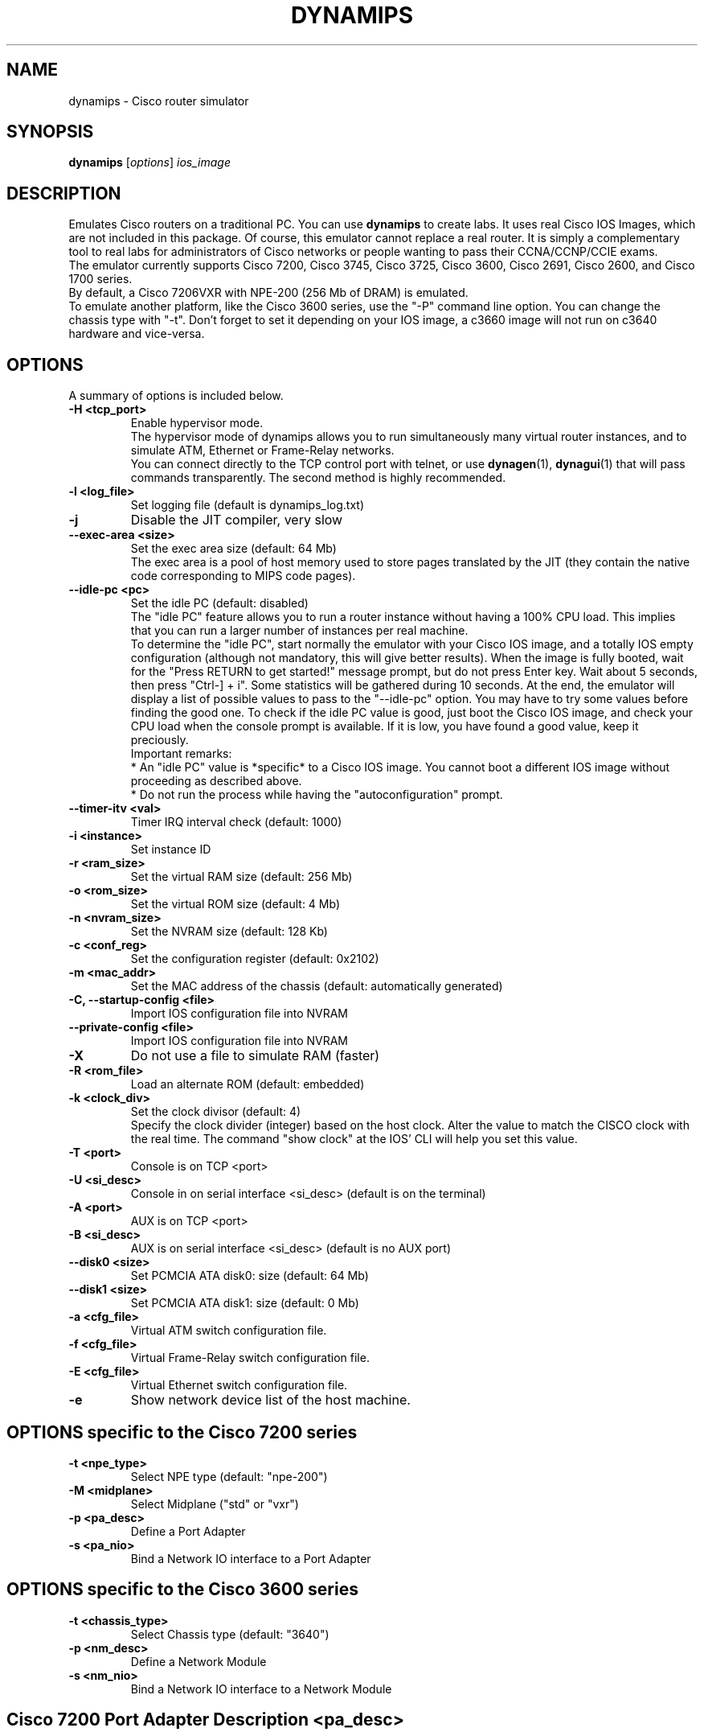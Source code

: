 .\" First parameter, NAME, should be all caps
.\" Second parameter, SECTION, should be 1-8, maybe w/ subsection
.\" other parameters are allowed: see man(7), man(1)
.TH DYNAMIPS 1 "Sep 28, 2013"
.\" Please adjust this date whenever revising the manpage.
.\"
.\" Some roff macros, for reference:
.\" .nh        disable hyphenation
.\" .hy        enable hyphenation
.\" .ad l      left justify
.\" .ad b      justify to both left and right margins
.\" .nf        disable filling
.\" .fi        enable filling
.\" .br        insert line break
.\" .sp <n>    insert n+1 empty lines
.\" for manpage-specific macros, see man(7)
.SH NAME
dynamips \- Cisco router simulator
.SH SYNOPSIS
.B dynamips
.RI [ options ] 
.I ios_image
.br
.SH DESCRIPTION
Emulates Cisco routers on a traditional PC. You can use \fBdynamips\fP 
to create labs. It uses real Cisco IOS Images, which are not included 
in this package. Of course, this emulator cannot replace a real router.
It is simply a complementary tool to real labs for administrators of Cisco
networks or people wanting to pass their CCNA/CCNP/CCIE exams.
.br
The emulator currently supports Cisco 7200, Cisco 3745, Cisco 3725, 
Cisco 3600, Cisco 2691, Cisco 2600, and Cisco 1700 series.
.br
By default, a Cisco 7206VXR with NPE\-200 (256 Mb of DRAM) is emulated.
.br
To emulate another platform, like the Cisco 3600 series, use the "\-P" command line option.
You can change the chassis type with "\-t". Don't forget to set it 
depending on your IOS image, a c3660 image will not run on
c3640 hardware and vice\-versa.
.PP
.\" TeX users may be more comfortable with the \fB<whatever>\fP and
.\" \fI<whatever>\fP escape sequences to invode bold face and italics, 
.\" respectively.
.SH OPTIONS
A summary of options is included below.
.TP
.B \-H <tcp_port>
Enable hypervisor mode.
.br
The hypervisor mode of dynamips allows you to run simultaneously
many virtual router instances, and to simulate ATM, Ethernet
or Frame\(hyRelay networks.
.br
You can connect directly to the TCP control port with telnet, or use
\fBdynagen\fP(1), \fBdynagui\fP(1) that will pass commands transparently. 
The second method is highly recommended.
.TP
.B \-l <log_file>
Set logging file (default is dynamips_log.txt)
.TP
.B \-j
Disable the JIT compiler, very slow
.TP
.B \-\-exec\-area <size>
Set the exec area size (default: 64 Mb)
.br
The exec area is a pool of host memory used to store pages translated by
the JIT (they contain the native code corresponding to MIPS code pages).

.TP
.B \-\-idle\-pc <pc>
Set the idle PC (default: disabled)
.br
The "idle PC" feature allows you to run a router instance without having
a 100% CPU load. This implies that you can run a larger number of instances
per real machine.
.br
To determine the "idle PC", start normally the emulator with your Cisco IOS
image, and a totally IOS empty configuration (although not mandatory, this
will give better results). When the image is fully booted, wait for the
"Press RETURN to get started!" message prompt, but do not press Enter key.
Wait about 5 seconds, then press "Ctrl\(hy] + i". Some statistics will be
gathered during 10 seconds. At the end, the emulator will display a list of
possible values to pass to the "\-\-idle\-pc" option. You may have to try some
values before finding the good one. To check if the idle PC value is good,
just boot the Cisco IOS image, and check your CPU load when the console
prompt is available. If it is low, you have found a good value, keep it
preciously.
.br
Important remarks:
.br
* An "idle PC" value is *specific* to a Cisco IOS image. You cannot
boot a different IOS image without proceeding as described above.
.br
* Do not run the process while having the "autoconfiguration" prompt.

.TP
.B \-\-timer\-itv <val>
Timer IRQ interval check (default: 1000)
.TP
.B \-i <instance>
Set instance ID
.TP
.B \-r <ram_size>
Set the virtual RAM size (default: 256 Mb)
.TP
.B \-o <rom_size>
Set the virtual ROM size (default: 4 Mb)
.TP
.B \-n <nvram_size>
Set the NVRAM size (default: 128 Kb)
.TP
.B \-c <conf_reg>
Set the configuration register (default: 0x2102)
.TP
.B \-m <mac_addr>
Set the MAC address of the chassis (default: automatically generated)
.TP
.B \-C, \-\-startup\-config <file>
Import IOS configuration file into NVRAM
.TP
.B \-\-private\-config <file>
Import IOS configuration file into NVRAM
.TP
.B \-X
Do not use a file to simulate RAM (faster)
.TP
.B \-R <rom_file>
Load an alternate ROM (default: embedded)
.TP
.B \-k <clock_div>
Set the clock divisor (default: 4)
.br
Specify the clock divider (integer) based on the host clock.
Alter the value to match the CISCO clock with the real time.
The command "show clock" at the IOS' CLI will help you set this value.

.TP
.B \-T <port>
Console is on TCP <port>
.TP
.B \-U <si_desc>
Console in on serial interface <si_desc> (default is on the terminal)
.TP
.B \-A <port>
AUX is on TCP <port>
.TP
.B \-B <si_desc>
AUX is on serial interface <si_desc> (default is no AUX port)
.TP
.B \-\-disk0 <size>
Set PCMCIA ATA disk0: size (default: 64 Mb)
.TP
.B \-\-disk1 <size>
Set PCMCIA ATA disk1: size (default: 0 Mb)
.TP
.B \-a <cfg_file>
Virtual ATM switch configuration file.
.TP
.B \-f <cfg_file>
Virtual Frame\(hyRelay switch configuration file.
.TP
.B \-E <cfg_file>
Virtual Ethernet switch configuration file.
.TP
.B \-e
Show network device list of the host machine.

.SH OPTIONS specific to the Cisco 7200 series
.TP
.B \-t <npe_type>
Select NPE type (default: "npe\(hy200")
.TP
.B \-M <midplane>
Select Midplane ("std" or "vxr")
.TP
.B \-p <pa_desc>
Define a Port Adapter
.TP
.B \-s <pa_nio>
Bind a Network IO interface to a Port Adapter

.SH OPTIONS specific to the Cisco 3600 series
.TP
.B \-t <chassis_type>
Select Chassis type (default: "3640")
.TP
.B \-p <nm_desc>
Define a Network Module
.TP
.B \-s <nm_nio>
Bind a Network IO interface to a Network Module

.SH Cisco 7200 Port Adapter Description "<pa_desc>"
.TP
.B Format
slot:pa_driver
.TP
.B slot
the number of the physical slot (starts from 0)
.TP
.B pa_driver
the name of a Port Adapter driver in:
.RS
.IP C7200\(hyIO\(hyFE
(FastEthernet, slot 0 only)
.IP PA\(hyFE\(hyTX
(FastEthernet, slots 1 to 6)
.IP PA\(hy4E
(Ethernet, 4 ports)
.IP PA\(hy8E
(Ethernet, 8 ports)
.IP PA\(hy4T+
(Serial, 4 ports)
.IP PA\(hy8T
(Serial, 8 ports)
.IP PA\(hyA1
(ATM)
.SH Cisco 3600 Network Module Description "<nm_desc>"
.TP
.B Format
slot:nm_driver
.TP
.B slot
the number of the physical slot (starts from 0)
.TP
.B nm_driver
the name of a Network Module driver in:
.RS
.IP NM\(hy1E
(Ethernet, 1 port)
.IP NM\(hy4E
(Ethernet, 4 ports)
.IP NM\(hy1FE\(hyTX
(FastEthernet, 1 port)
.IP NM\(hy4T
(Serial, 4 ports)
.IP Leopard\(hy2FE
(Cisco 3660 FastEthernet in slot 0, automatically used)
.SH NIO binding to Port Adapter "<pa_nio>" and Network Modules "<nm_nio>":
.TP
.B Format
slot:port:netio_type[:netio_parameters]
.TP
.B slot
the number of the physical slot (starts from 0)
.TP
.B port
the port in the specified slot (starts from 0)
.TP
.B netio_type
host interface for communication
.RS
.IP unix:<local_sock>:<remote_sock>
Use unix sockets for local communication.
<local_sock> is created and represents the local NIC.
<remote_sock> is the file used by the other interface.
(ex. "/tmp/local:/tmp/remote")
.IP vde:<control_sock>:<local_sock>
For use with UML (User\(hyMode\(hyLinux) or VDE switches.
VDE stands for "Virtual Distributed Ethernet".
Please refer to : http://sourceforge.net/projects/vde/
.IP tap:<tap_name>
Use a virtual ethernet device for communication.
<tap_name> is the name of the tap device (ex. "tap0")
.IP gen_eth:<dev_name>
Use a real ethernet device for communication, using libpcap 0.9 or 
WinPcap. Works on Windows and Unix systems.
.br
<dev_name> is the name of the Ethernet device (ex. "eth0")
.br
The device list can be found using the "\-e" option.
.IP linux_eth:<dev_name>
Use a real ethernet device for communication (Linux specific).
<dev_name> is the name of the Ethernet device (ex. "eth0")
.IP udp:<local_port>:<remote_host>:<remote_port>
Use an UDP socket for connection between remote instances. <local_port> 
is the port we listen to.
<remote_host> is the host listening the port you want to connect to.
<remote_port> is the port you want to connect to. (ex. "1000:somehost:2000" 
and "2000:otherhost:1000" on the other side)
.IP tcp_cli:<host>:<port>
Client side of a tcp connection.
<host> is the ip address of the server.
<port> is the port to connect to.
.IP tcp_ser:<port>
Server side of a tcp connection.
<port> is the port to listen to.
.IP null
Dummy netio (used for testing/debugging), no parameters needed.
.SH VTTY binding to real serial port device "<si_desc>"
.TP
.B Format
<device>{:baudrate{:databits{:parity{:stopbits{:hwflow}}}}}}
.RS
.IP device
character device name, e.g. /dev/ttyS0
.IP baudrate
baudrate
.IP databits
number of databits
.IP parity
data parity: N=none, O=odd, E=even
.IP stopbits
number of stop bits
.IP hwflow
hardware flow control (0=disable, 1=enable)
.br
Note that the device field is mandatory, however other fields are optional.
(dynamips will default to 9600, 8, N, 1, no hardware flow control)
.br
Note that access to the escape commands (described below) through a serial
port are deliberately prevented, as the escape commands interfere with
serial encapsulation protocols.

.SH Escape commands
You can press ^] (Ctrl + ]) at any time, followed by one of these characters:
.TP
.B o 
Show the VM object list
.TP
.B d 
Show the device list
.TP
.B r 
Dump MIPS CPU registers
.TP
.B t 
Dump MIPS TLB entries
.TP
.B m 
Dump the latest memory accesses
.TP
.B s 
Suspend CPU emulation
.TP
.B u 
Resume CPU emulation
.TP
.B q 
Quit the emulator
.TP
.B b 
Dump the instruction block tree
.TP
.B h 
JIT hash table statistics
.TP
.B l 
MTS64 cache statistics
.TP
.B c 
Write IOS configuration to disk (ios_cfg.txt)
.TP
.B j 
Non\(hyJIT mode statistics
.TP
.B x 
Experimentations (can crash the box!)
.TP
.B ^]
Send ^]
.br
If you press an unrecognized key, help will be shown. Note: on Windows, it may be the "Ctrl + $" sequence.
.SH Virtual Bridge
The virtual bridge is used to emulate a shared network between emulator
instances.
Any emulator instance can act as a virtual bridge.
.br
The configuration file (specified by the "\-b" option) contains a list of
NetIO descriptors, with the following syntax:
.TP
.B interface_name:netio_type[:netio_parameters]
.TP
Example:
.nf
# Connection to instance "I0"
I0:udp:10000:127.0.0.1:10001
# Connection to instance "I1"
I1:udp:10002:127.0.0.1:10003
# Connection to instance "I2"
I2:udp:10004:127.0.0.1:10005
.fi
.PP
The "I0" instance would be launched with the following parameters:
.TP
dynamips ios.bin \-p 1:PA\-FE\-TX \-s 1:0:udp:10001:127.0.0.1:10000

.SH Virtual Ethernet switch
The virtual ethernet switch is used to emulate an Ethernet network between
emulator instances. This switch supports access and trunk ports (802.1Q).
ISL will be available in a future release.
.br
Any emulator instance can act as a virtual ethernet switch.
.br
The configuration file (specified by the "\-E" option) contains a list of
NetIO descriptors (representing interfaces) and a list of interface properties
(access/trunk port, VLAN info...)
.br
The interface definition is similar to Port Adapters:
.TP
.B IF:interface_name:netio_type[:netio_parameters]
.TP
.B Access Port
ACCESS:interface_name:vlan_id
.TP
.B 802.1Q Trunk Port
DOT1Q:interface_name:native_vlan
.PP
The native VLAN is not tagged. On Cisco devices, by default the native VLAN
is VLAN 1.
.TP
Example of configuration file:
.nf
IF:E0:udp:10000:127.0.0.1:10001
IF:E1:udp:10002:127.0.0.1:10003
IF:E2:gen_eth:eth0
DOT1Q:E0:1
ACCESS:E1:4
DOT1Q:E2:1
.fi

.SH Virtual ATM switch
The virtual ATM switch fabric is used to emulate an ATM backbone between
emulator instances. The use of this virtual switch is not mandatory, you
can directly connect emulator instances for point\(hyto\(hypoint ATM connections.
Please note that only basic VP/VC switching is supported, there is no
support for ILMI/QSAAL/\|.\|.\|. or other specific ATM protocols.
.br
Any emulator instance can act as a virtual ATM switch.
.TP
Example of configuration file (specified by the "\-a" option):
.nf
# Virtual Interface List
IF:A0:udp:10001:127.0.0.1:10000
IF:A1:udp:10002:127.0.0.1:10003
IF:A2:udp:10004:127.0.0.1:10005
# VP connection between I0 and I1
VP:A0:10:A1:20
VP:A1:20:A0:10
# VP connection between I0 and I2
VP:A0:11:A2:30
VP:A2:30:A0:11
# VC connection between I1 and I2
VC:A1:5:2:A2:7:3
VC:A2:7:3:A1:5:2
.fi
.PP
In this example, we have 3 virtual interfaces, A0, A1 and A2. The syntax
for interface definition is similar to Port Adapters:
.TP
.B IF:interface_name:netio_type[:netio_parameters]
You can do VP switching or VC switching:
.TP
.B VP switching
VP:input_if:input_vpi:output_if:output_vpi
.TP
.B VC switching
VC:input_if:input_vpi:input_vci:output_if:output_vpi:output_vci

.SH Testing the Virtual ATM switch with one dynamips instance
.TP
Virtual ATM switch configuration file ("atm.cfg"):
.nf
IF:A0:udp:10003:127.0.0.1:10001
IF:A1:udp:10004:127.0.0.1:10002
# a0/vpi=1/vci=100 connects to a1/vpi=2/vci=200
VC:A0:1:100:A1:2:200
VC:A1:2:200:A0:1:100
.fi
.TP 
Invoking dynamips:
.B \|./dynamips \-p 1:PA\-A1 \-s 1:0:udp:10001:127.0.0.1:10003 \-p 2:PA\-A1 \-s 2:0:udp:10002:127.0.0.1:10004 \-a atm.cfg IOS.BIN
.br
(note input ports of IOS interfaces are output ports of ATM switch
interfaces, and vice versa).
.br
.TP
IOS Configuration:
.nf
ip cef
ip vrf test
 rd 1:1
 route\-target both 1:1
int a1/0
 no shut
int a1/0.2 p
 ip addr 1.1.1.1 255.255.255.0
 pvc 1/100
interface a2/0
 no shut
interface a2/0.2 p
 ip vrf forwarding test
 ip addr 1.1.1.2 255.255.255.0
 pvc 2/200
!
.fi

.SH Virtual Frame\(hyRelay switch
The virtual Frame\(hyRelay switch fabric is used to emulate a Frame\(hyRelay
backbone between emulator instances. The use of this virtual switch is not
mandatory, you can directly connect emulator instances with appropriate IOS
configuration.
.br
Any emulator instance can act as a virtual Frame\(hyRelay switch.
There is only a basic implementation of the LMI protocol (ANSI Annex D), which
is probably not conforming but works with Cisco IOS. Fortunately, Cisco IOS
is able to detect automatically the LMI protocol.
.TP
Example of configuration file (specified by the "\-f" option):
.nf
# Virtual Interface List
IF:S0:udp:10001:127.0.0.1:10000
IF:S1:udp:10002:127.0.0.1:10003
# DLCI switching between S0 and S1
VC:S0:200:S1:100
VC:S1:100:S0:200
.fi
.PP
In this example, we have 2 virtual interfaces, S0 and S1. The syntax
for interface definition is similar to Port Adapters:
.TP
.B IF:interface_name:netio_type[:netio_parameters]
.TP
.B DLCI switching syntax:
.RS
.IP VC:input_if:input_dlci:output_if:output_dlci
.RE
.br
In the example above, the switch is configured to switch packets
received on interface S0 with DLCI 200 to interface S1 with DLCI 100,
and vice\(hyversa.

.SH BUGS
.TP
See RELEASE\-NOTES.
.SH REPORTING BUGS
.br
Please send bug reports to 
.UR https://github.com/GNS3/dynamips/issues
.UE
.SH SEE ALSO
.br
\fBnvram_export\fP(1), \fBhypervisor_mode\fP(7), \fBdynagen\fP(1), 
\fBdynagui\fP(1)
.br
.UR http://www.gns3.net/dynamips/
.UE
.br
.UR http://forum.gns3.net/
.UE
.br
.UR https://github.com/GNS3/dynamips
.UE
.br
.SH OLD WEBSITES
.UR http://www.ipflow.utc.fr/index.php/
.UE
.br
.UR http://www.ipflow.utc.fr/blog/
.UE
.br
.UR http://hacki.at/7200emu/index.php
.UE
.SH AUTHOR
\fBdynamips\fP is being maintained by Flávio J. Saraiva 
<flaviojs2005@gmail.com>. This manual page was initially written by 
Erik Wenzel <erik@debian.org> for the Debian GNU/Linux system.


